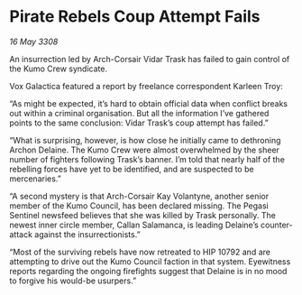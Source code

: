 * Pirate Rebels Coup Attempt Fails

/16 May 3308/

An insurrection led by Arch-Corsair Vidar Trask has failed to gain control of the Kumo Crew syndicate. 

Vox Galactica featured a report by freelance correspondent Karleen Troy: 

“As might be expected, it’s hard to obtain official data when conflict breaks out within a criminal organisation. But all the information I’ve gathered points to the same conclusion: Vidar Trask’s coup attempt has failed.” 

“What is surprising, however, is how close he initially came to dethroning Archon Delaine. The Kumo Crew were almost overwhelmed by the sheer number of fighters following Trask’s banner. I’m told that nearly half of the rebelling forces have yet to be identified, and are suspected to be mercenaries.” 

“A second mystery is that Arch-Corsair Kay Volantyne, another senior member of the Kumo Council, has been declared missing. The Pegasi Sentinel newsfeed believes that she was killed by Trask personally. The newest inner circle member, Callan Salamanca, is leading Delaine’s counter-attack against the insurrectionists.” 

“Most of the surviving rebels have now retreated to HIP 10792 and are attempting to drive out the Kumo Council faction in that system. Eyewitness reports regarding the ongoing firefights suggest that Delaine is in no mood to forgive his would-be usurpers.”